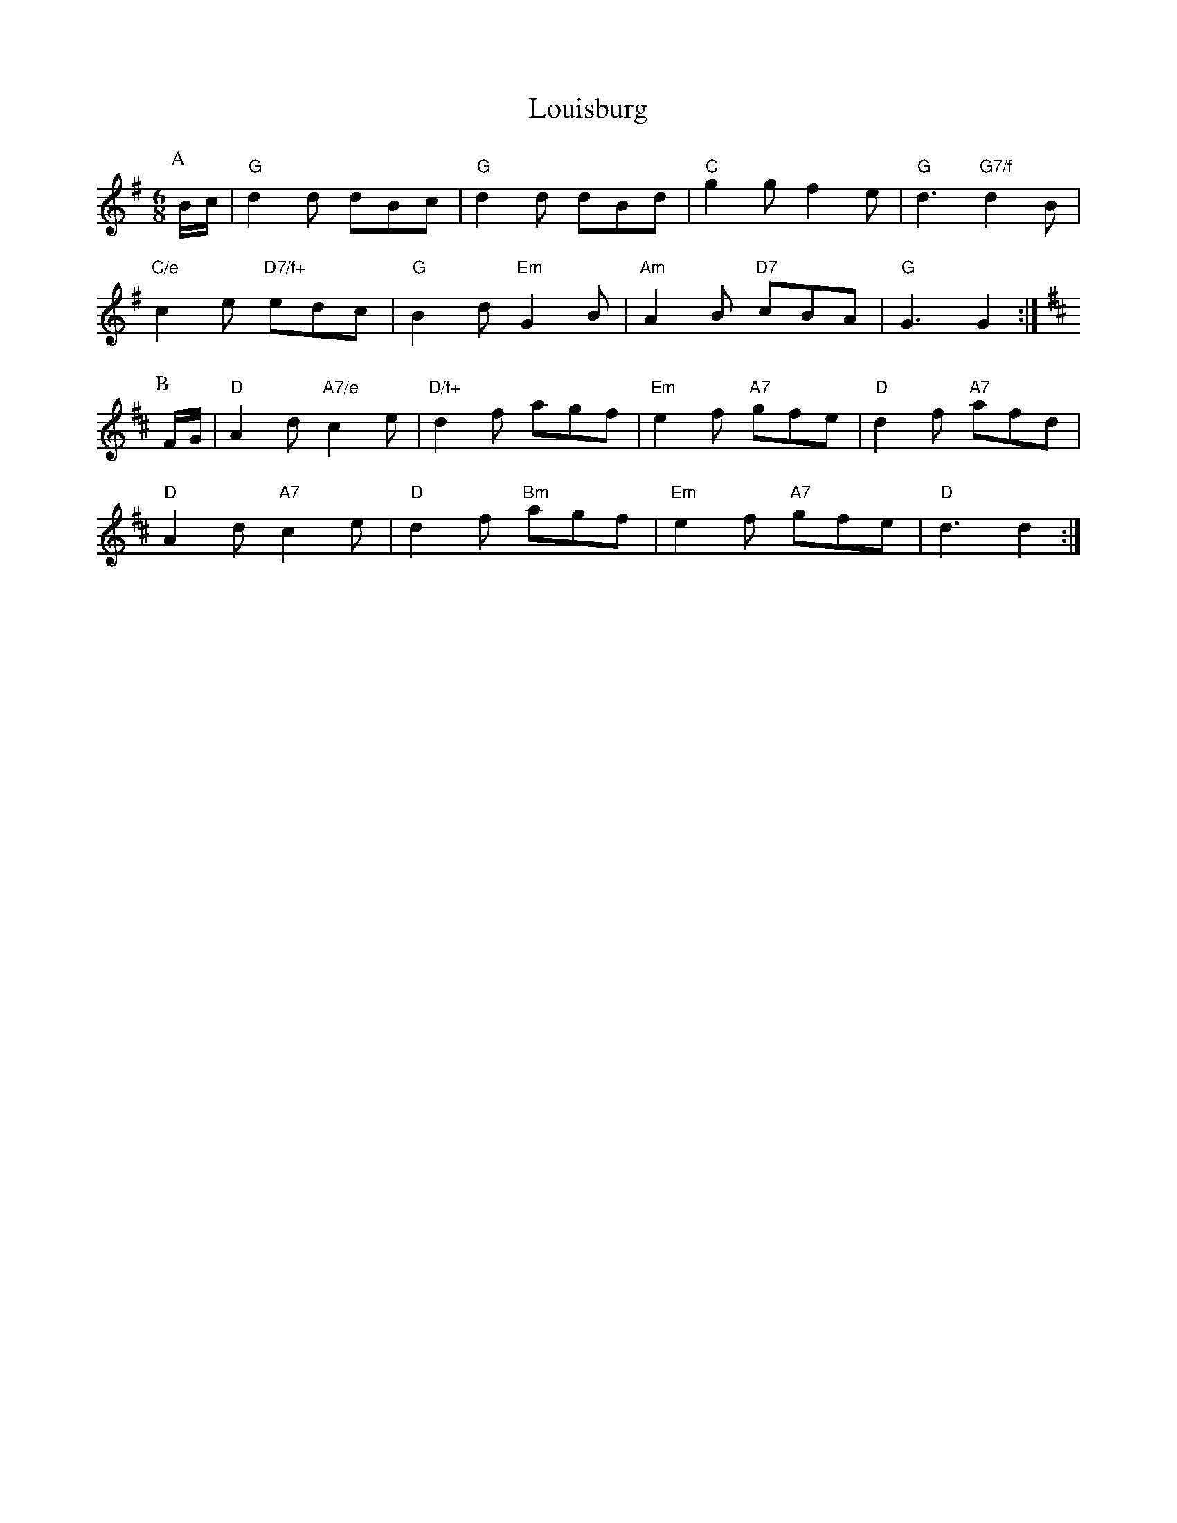 X: 1
T:Louisburg
S:EF
M:6/8
K:G
P:A
B/2c/2|"G"d2d dBc|"G"d2d dBd|"C"g2g f2e|"G"d3 "G7/f"d2B|
"C/e"c2e "D7/f+"edc|"G"B2d "Em"G2B|"Am"A2B "D7"cBA|"G"G3 G2:|
K:D
P:B
F/2G/2|"D"A2d "A7/e"c2e|"D/f+"d2f agf|"Em"e2f "A7"gfe|"D"d2f "A7"afd|
"D"A2d "A7"c2e|"D"d2f "Bm"agf|"Em"e2f "A7"gfe|"D"d3 d2:|
